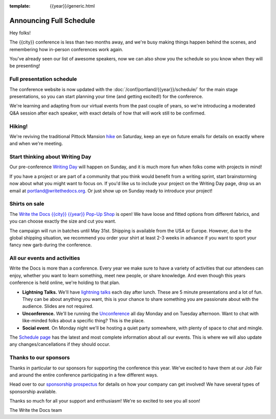 :template: {{year}}/generic.html

.. post:: Mar 21, 2023
   :tags: {{year}}, portland-{{year}}, schedule

Announcing Full Schedule
========================

Hey folks!

The {{city}} conference is less than two months away, and we're busy making things happen behind the scenes, and remembering how in-person conferences work again.

You've already seen our list of awesome speakers, now we can also show you the schedule so you know when they will be presenting! 

Full presentation schedule
--------------------------

The conference website is now updated with the :doc:`/conf/portland/{{year}}/schedule/` for the main stage presentations, so you can start planning your time (and getting excited!) for the conference. 

We're learning and adapting from our virtual events from the past couple of years, so we're introducing a moderated Q&A session after each speaker, with exact details of how that will work still to be confirmed.

Hiking!
-------

We're reviving the traditional Pittock Mansion `hike <https://www.writethedocs.org/conf/portland/{{year}}/outing/>`_ on Saturday, keep an eye on future emails for details on exactly where and when we're meeting.

Start thinking about Writing Day
--------------------------------

Our pre-conference `Writing Day <https://www.writethedocs.org/conf/portland/{{year}}/writing-day/>`_ will happen on Sunday, and it is much more fun when folks come with projects in mind!

If you have a project or are part of a community that you think would benefit from a writing sprint, start brainstorming now about what you might want to focus on.
If you'd like us to include your project on the Writing Day page, drop us an email at `portland@writethedocs.org <mailto:portland@writethedocs.org>`_.
Or just show up on Sunday ready to introduce your project!


Shirts on sale
--------------

The `Write the Docs {{city}} {{year}} Pop-Up Shop <https://shirt.writethedocs.org/>`_ is open! We have loose and fitted options from different fabrics, and you can choose exactly the size and cut you want.

The campaign will run in batches until May 31st. Shipping is available from the USA or Europe. However, due to the global shipping situation, we recommend you order your shirt at least 2-3 weeks in advance if you want to sport your fancy new garb during the conference.

All our events and activities
-----------------------------

Write the Docs is more than a conference. Every year we make sure to have a variety of activities that our attendees can enjoy, whether you want to learn something, meet new people, or share knowledge. And even though this years conference is held online, we're holding to that plan.

* **Lightning Talks.** We'll have `lightning talks <https://www.writethedocs.org/conf/portland/{{year}}/lightning-talks/>`__ each day after lunch. These are 5 minute presentations and a lot of fun. They can be about anything you want, this is your chance to share something you are passionate about with the audience. Slides are not required.
* **Unconference.** We'll be running the `Unconference <https://www.writethedocs.org/conf/portland/{{year}}/unconference/>`_ all day Monday and on Tuesday afternoon. Want to chat with like-minded folks about a specific thing? This is the place.
* **Social event**. On Monday night we'll be hosting a quiet party somewhere, with plenty of space to chat and mingle. 

The `Schedule page <https://www.writethedocs.org/conf/portland/{{year}}/schedule/>`_ has the latest and most complete information about all our events. This is where we will also update any changes/cancellations if they should occur.

Thanks to our sponsors
----------------------

Thanks in particular to our sponsors for supporting the conference this year.
We've excited to have them at our Job Fair and around the entire conference participating in a few different ways.

.. datatemplate::
   :source: /_data/{{shortcode}}-{{year}}-config.yaml
   :template: {{year}}/sponsors-simplelist.rst

Head over to our `sponsorship prospectus <https://www.writethedocs.org/conf/portland/{{year}}/sponsors/prospectus/>`_ for details on how your company can get involved!
We have several types of sponsorship available.

Thanks so much for all your support and enthusiasm! We're so excited to see you all soon!

The Write the Docs team
